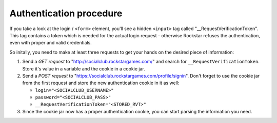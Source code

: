Authentication procedure
========================

If you take a look at the login / ``<form>`` element, you'll see a
hidden ``<input>`` tag called "\_\_RequestVerificationToken". This tag
contains a token which is needed for the actual login request -
otherwise Rockstar refuses the authentication, even with proper and
valid credentials.

So initally, you need to make at least three requests to get your hands
on the desired piece of information:

1. Send a *GET request* to "http://socialclub.rockstargames.com/" and
   search for ``__RequestVerificationToken``. Store it's value in a
   variable and the cookie in a cookie jar.

2. Send a *POST request* to
   "https://socialclub.rockstargames.com/profile/signin". Don't forget
   to use the cookie jar from the first request and store the new
   authentication cookie in it as well:

   -  ``login="<SOCIALCLUB_USERNAME>"``
   -  ``password="<SOCIALCLUB_PASS>"``
   -  ``__RequestVerificationToken="<STORED_RVT>"``

3. Since the cookie jar now has a proper authentication cookie, you can
   start parsing the information you need.
